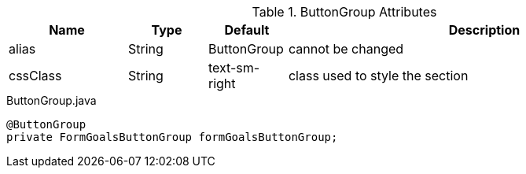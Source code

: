 .ButtonGroup Attributes
[cols="3,^2,^2,10",options="header"]
|=========================================================
|Name | Type |Default |Description

|alias |String | ButtonGroup |cannot be changed
|cssClass |String | text-sm-right| class used to style the section

|=========================================================



[source,java,indent=0]
[subs="verbatim,attributes"]
.ButtonGroup.java
----
@ButtonGroup
private FormGoalsButtonGroup formGoalsButtonGroup;
----
